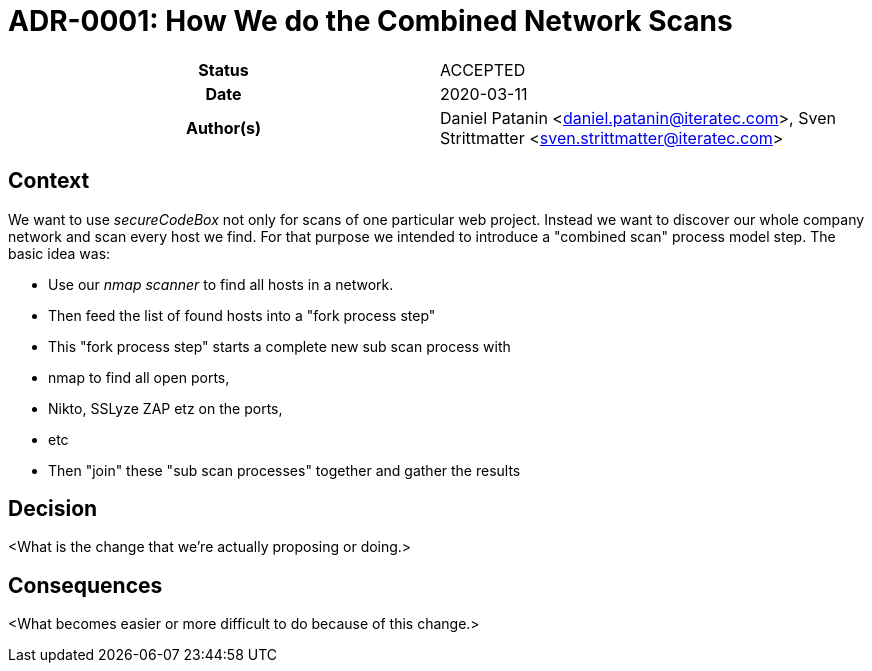 [[ADR-0001]]
= ADR-0001: How We do the Combined Network Scans

[cols="h,d",grid=rows,frame=none,stripes=none,caption="Status",%autowidth]
|====

| Status
| ACCEPTED

| Date
| 2020-03-11

| Author(s)
| Daniel Patanin <daniel.patanin@iteratec.com>,
  Sven Strittmatter <sven.strittmatter@iteratec.com>
|====

== Context

We want to use _secureCodeBox_ not only for scans of one particular web project. Instead we want to discover our whole company network and scan every host we find. For that purpose we intended to introduce a "combined scan" process model step. The basic idea was:

- Use our _nmap scanner_ to find all hosts in a network.
- Then feed the list of found hosts into a "fork process step"
- This "fork process step" starts a complete new sub scan process with
    - nmap to find all open ports,
    - Nikto, SSLyze ZAP etz on the ports,
    - etc
- Then "join" these "sub scan processes" together and gather the results

== Decision

<What is the change that we're actually proposing or doing.>

== Consequences

<What becomes easier or more difficult to do because of this change.>
